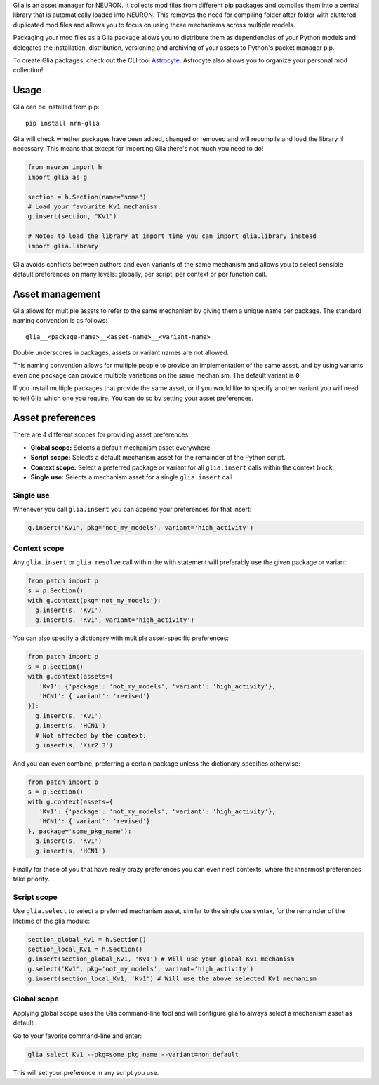 Glia is an asset manager for NEURON. It collects mod files from different pip packages and
compiles them into a central library that is automatically loaded into NEURON. This
removes the need for compiling folder after folder with cluttered, duplicated mod files
and allows you to focus on using these mechanisms across multiple models.

Packaging your mod files as a Glia package allows you to distribute them as dependencies
of your Python models and delegates the installation, distribution, versioning and
archiving of your assets to Python's packet manager pip.

To create Glia packages, check out the CLI tool `Astrocyte
<https://astrocyte.readthedocs.io/en/latest/>`_. Astrocyte also allows you to organize
your personal mod collection!

Usage
=====

Glia can be installed from pip::

   pip install nrn-glia

Glia will check whether packages have been added, changed or removed  and will recompile
and load the library if necessary. This means that except for importing Glia there's not
much you need to do!

.. code-block:: python

   from neuron import h
   import glia as g

   section = h.Section(name="soma")
   # Load your favourite Kv1 mechanism.
   g.insert(section, "Kv1")

   # Note: to load the library at import time you can import glia.library instead
   import glia.library


Glia avoids conflicts between authors and even variants of the same mechanism and allows
you to select sensible default preferences on many levels: globally, per script, per
context or per function call.


Asset management
================

Glia allows for multiple assets to refer to the same mechanism by giving them
a unique name per package. The standard naming convention is as follows::

   glia__<package-name>__<asset-name>__<variant-name>

Double underscores in packages, assets or variant names are not allowed.

This naming convention allows for multiple people to provide an implementation
of the same asset, and by using variants even one package can provide multiple
variations on the same mechanism. The default variant is ``0``

If you install multiple packages that provide the same asset, or if you would like to
specify another variant you will need to tell Glia which one you require. You can do so by
setting your asset preferences.

Asset preferences
=================

There are 4 different scopes for providing asset preferences:

* **Global scope:** Selects a default mechanism asset everywhere.
* **Script scope:** Selects a default mechanism asset for the remainder of the Python script.
* **Context scope:** Select a preferred package or variant for all ``glia.insert``
  calls within the context block.
* **Single use:** Selects a mechanism asset for a single ``glia.insert`` call

Single use
~~~~~~~~~~

Whenever you call ``glia.insert`` you can append your preferences for that insert:

.. code-block:: python

   g.insert('Kv1', pkg='not_my_models', variant='high_activity')

Context scope
~~~~~~~~~~~~~

Any ``glia.insert`` or ``glia.resolve`` call within the with statement will preferably
use the given package or variant:

.. code-block:: python

   from patch import p
   s = p.Section()
   with g.context(pkg='not_my_models'):
     g.insert(s, 'Kv1')
     g.insert(s, 'Kv1', variant='high_activity')

You can also specify a dictionary with multiple asset-specific preferences:

.. code-block:: python

   from patch import p
   s = p.Section()
   with g.context(assets={
      'Kv1': {'package': 'not_my_models', 'variant': 'high_activity'},
      'HCN1': {'variant': 'revised'}
   }):
     g.insert(s, 'Kv1')
     g.insert(s, 'HCN1')
     # Not affected by the context:
     g.insert(s, 'Kir2.3')

And you can even combine, preferring a certain package unless the dictionary specifies
otherwise:

.. code-block:: python

   from patch import p
   s = p.Section()
   with g.context(assets={
      'Kv1': {'package': 'not_my_models', 'variant': 'high_activity'},
      'HCN1': {'variant': 'revised'}
   }, package='some_pkg_name'):
     g.insert(s, 'Kv1')
     g.insert(s, 'HCN1')

Finally for those of you that have really crazy preferences you can even nest contexts,
where the innermost preferences take priority.

Script scope
~~~~~~~~~~~~

Use ``glia.select`` to select a preferred mechanism asset, similar to the single
use syntax, for the remainder of the lifetime of the glia module:

.. code-block:: python

   section_global_Kv1 = h.Section()
   section_local_Kv1 = h.Section()
   g.insert(section_global_Kv1, 'Kv1') # Will use your global Kv1 mechanism
   g.select('Kv1', pkg='not_my_models', variant='high_activity')
   g.insert(section_local_Kv1, 'Kv1') # Will use the above selected Kv1 mechanism


Global scope
~~~~~~~~~~~~

Applying global scope uses the Glia command-line tool and will configure glia
to always select a mechanism asset as default.

Go to your favorite command-line and enter:

.. code-block::

   glia select Kv1 --pkg=some_pkg_name --variant=non_default

This will set your preference in any script you use.
